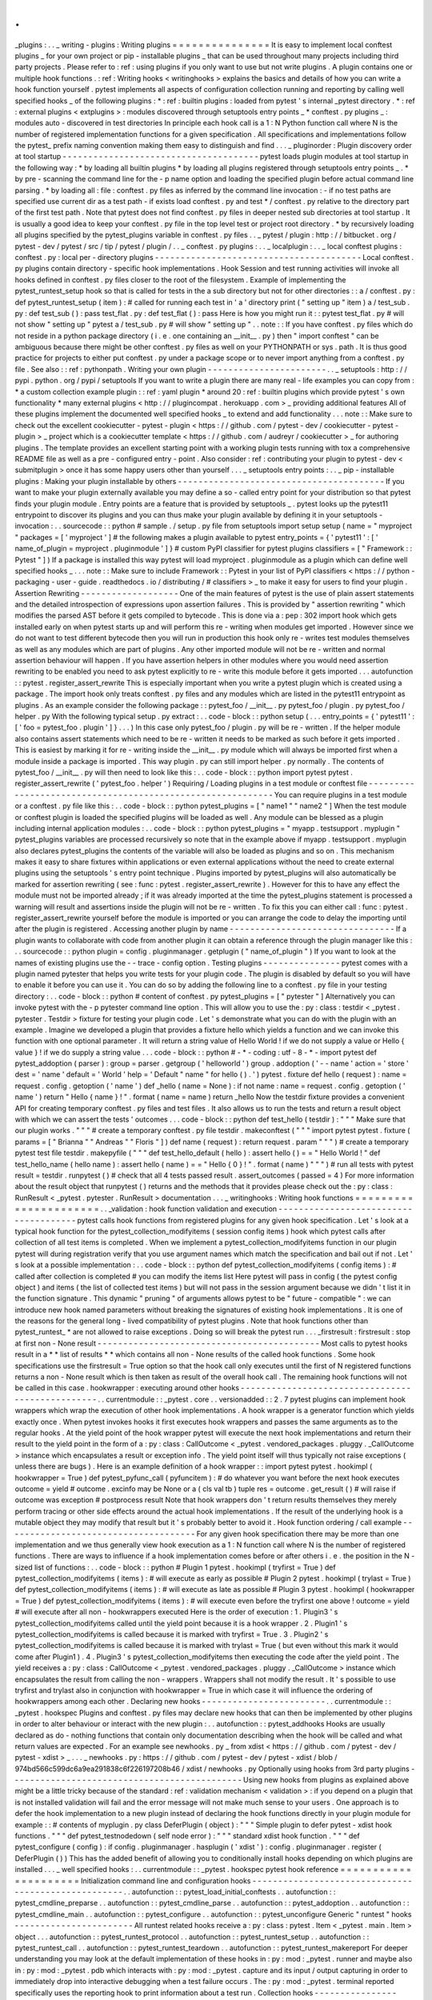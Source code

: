.
.
_plugins
:
.
.
_
writing
-
plugins
:
Writing
plugins
=
=
=
=
=
=
=
=
=
=
=
=
=
=
=
It
is
easy
to
implement
local
conftest
plugins
_
for
your
own
project
or
pip
-
installable
plugins
_
that
can
be
used
throughout
many
projects
including
third
party
projects
.
Please
refer
to
:
ref
:
using
plugins
if
you
only
want
to
use
but
not
write
plugins
.
A
plugin
contains
one
or
multiple
hook
functions
.
:
ref
:
Writing
hooks
<
writinghooks
>
explains
the
basics
and
details
of
how
you
can
write
a
hook
function
yourself
.
pytest
implements
all
aspects
of
configuration
collection
running
and
reporting
by
calling
well
specified
hooks
_
of
the
following
plugins
:
*
:
ref
:
builtin
plugins
:
loaded
from
pytest
'
s
internal
_pytest
directory
.
*
:
ref
:
external
plugins
<
extplugins
>
:
modules
discovered
through
setuptools
entry
points
_
*
conftest
.
py
plugins
_
:
modules
auto
-
discovered
in
test
directories
In
principle
each
hook
call
is
a
1
:
N
Python
function
call
where
N
is
the
number
of
registered
implementation
functions
for
a
given
specification
.
All
specifications
and
implementations
follow
the
pytest_
prefix
naming
convention
making
them
easy
to
distinguish
and
find
.
.
.
_
pluginorder
:
Plugin
discovery
order
at
tool
startup
-
-
-
-
-
-
-
-
-
-
-
-
-
-
-
-
-
-
-
-
-
-
-
-
-
-
-
-
-
-
-
-
-
-
-
-
-
-
pytest
loads
plugin
modules
at
tool
startup
in
the
following
way
:
*
by
loading
all
builtin
plugins
*
by
loading
all
plugins
registered
through
setuptools
entry
points
_
.
*
by
pre
-
scanning
the
command
line
for
the
-
p
name
option
and
loading
the
specified
plugin
before
actual
command
line
parsing
.
*
by
loading
all
:
file
:
conftest
.
py
files
as
inferred
by
the
command
line
invocation
:
-
if
no
test
paths
are
specified
use
current
dir
as
a
test
path
-
if
exists
load
conftest
.
py
and
test
*
/
conftest
.
py
relative
to
the
directory
part
of
the
first
test
path
.
Note
that
pytest
does
not
find
conftest
.
py
files
in
deeper
nested
sub
directories
at
tool
startup
.
It
is
usually
a
good
idea
to
keep
your
conftest
.
py
file
in
the
top
level
test
or
project
root
directory
.
*
by
recursively
loading
all
plugins
specified
by
the
pytest_plugins
variable
in
conftest
.
py
files
.
.
_
pytest
/
plugin
:
http
:
/
/
bitbucket
.
org
/
pytest
-
dev
/
pytest
/
src
/
tip
/
pytest
/
plugin
/
.
.
_
conftest
.
py
plugins
:
.
.
_
localplugin
:
.
.
_
local
conftest
plugins
:
conftest
.
py
:
local
per
-
directory
plugins
-
-
-
-
-
-
-
-
-
-
-
-
-
-
-
-
-
-
-
-
-
-
-
-
-
-
-
-
-
-
-
-
-
-
-
-
-
-
-
-
Local
conftest
.
py
plugins
contain
directory
-
specific
hook
implementations
.
Hook
Session
and
test
running
activities
will
invoke
all
hooks
defined
in
conftest
.
py
files
closer
to
the
root
of
the
filesystem
.
Example
of
implementing
the
pytest_runtest_setup
hook
so
that
is
called
for
tests
in
the
a
sub
directory
but
not
for
other
directories
:
:
a
/
conftest
.
py
:
def
pytest_runtest_setup
(
item
)
:
#
called
for
running
each
test
in
'
a
'
directory
print
(
"
setting
up
"
item
)
a
/
test_sub
.
py
:
def
test_sub
(
)
:
pass
test_flat
.
py
:
def
test_flat
(
)
:
pass
Here
is
how
you
might
run
it
:
:
pytest
test_flat
.
py
#
will
not
show
"
setting
up
"
pytest
a
/
test_sub
.
py
#
will
show
"
setting
up
"
.
.
note
:
:
If
you
have
conftest
.
py
files
which
do
not
reside
in
a
python
package
directory
(
i
.
e
.
one
containing
an
__init__
.
py
)
then
"
import
conftest
"
can
be
ambiguous
because
there
might
be
other
conftest
.
py
files
as
well
on
your
PYTHONPATH
or
sys
.
path
.
It
is
thus
good
practice
for
projects
to
either
put
conftest
.
py
under
a
package
scope
or
to
never
import
anything
from
a
conftest
.
py
file
.
See
also
:
:
ref
:
pythonpath
.
Writing
your
own
plugin
-
-
-
-
-
-
-
-
-
-
-
-
-
-
-
-
-
-
-
-
-
-
-
.
.
_
setuptools
:
http
:
/
/
pypi
.
python
.
org
/
pypi
/
setuptools
If
you
want
to
write
a
plugin
there
are
many
real
-
life
examples
you
can
copy
from
:
*
a
custom
collection
example
plugin
:
:
ref
:
yaml
plugin
*
around
20
:
ref
:
builtin
plugins
which
provide
pytest
'
s
own
functionality
*
many
external
plugins
<
http
:
/
/
plugincompat
.
herokuapp
.
com
>
_
providing
additional
features
All
of
these
plugins
implement
the
documented
well
specified
hooks
_
to
extend
and
add
functionality
.
.
.
note
:
:
Make
sure
to
check
out
the
excellent
cookiecutter
-
pytest
-
plugin
<
https
:
/
/
github
.
com
/
pytest
-
dev
/
cookiecutter
-
pytest
-
plugin
>
_
project
which
is
a
cookiecutter
template
<
https
:
/
/
github
.
com
/
audreyr
/
cookiecutter
>
_
for
authoring
plugins
.
The
template
provides
an
excellent
starting
point
with
a
working
plugin
tests
running
with
tox
a
comprehensive
README
file
as
well
as
a
pre
-
configured
entry
-
point
.
Also
consider
:
ref
:
contributing
your
plugin
to
pytest
-
dev
<
submitplugin
>
once
it
has
some
happy
users
other
than
yourself
.
.
.
_
setuptools
entry
points
:
.
.
_
pip
-
installable
plugins
:
Making
your
plugin
installable
by
others
-
-
-
-
-
-
-
-
-
-
-
-
-
-
-
-
-
-
-
-
-
-
-
-
-
-
-
-
-
-
-
-
-
-
-
-
-
-
-
-
If
you
want
to
make
your
plugin
externally
available
you
may
define
a
so
-
called
entry
point
for
your
distribution
so
that
pytest
finds
your
plugin
module
.
Entry
points
are
a
feature
that
is
provided
by
setuptools
_
.
pytest
looks
up
the
pytest11
entrypoint
to
discover
its
plugins
and
you
can
thus
make
your
plugin
available
by
defining
it
in
your
setuptools
-
invocation
:
.
.
sourcecode
:
:
python
#
sample
.
/
setup
.
py
file
from
setuptools
import
setup
setup
(
name
=
"
myproject
"
packages
=
[
'
myproject
'
]
#
the
following
makes
a
plugin
available
to
pytest
entry_points
=
{
'
pytest11
'
:
[
'
name_of_plugin
=
myproject
.
pluginmodule
'
]
}
#
custom
PyPI
classifier
for
pytest
plugins
classifiers
=
[
"
Framework
:
:
Pytest
"
]
)
If
a
package
is
installed
this
way
pytest
will
load
myproject
.
pluginmodule
as
a
plugin
which
can
define
well
specified
hooks
_
.
.
.
note
:
:
Make
sure
to
include
Framework
:
:
Pytest
in
your
list
of
PyPI
classifiers
<
https
:
/
/
python
-
packaging
-
user
-
guide
.
readthedocs
.
io
/
distributing
/
#
classifiers
>
_
to
make
it
easy
for
users
to
find
your
plugin
.
Assertion
Rewriting
-
-
-
-
-
-
-
-
-
-
-
-
-
-
-
-
-
-
-
One
of
the
main
features
of
pytest
is
the
use
of
plain
assert
statements
and
the
detailed
introspection
of
expressions
upon
assertion
failures
.
This
is
provided
by
"
assertion
rewriting
"
which
modifies
the
parsed
AST
before
it
gets
compiled
to
bytecode
.
This
is
done
via
a
:
pep
:
302
import
hook
which
gets
installed
early
on
when
pytest
starts
up
and
will
perform
this
re
-
writing
when
modules
get
imported
.
However
since
we
do
not
want
to
test
different
bytecode
then
you
will
run
in
production
this
hook
only
re
-
writes
test
modules
themselves
as
well
as
any
modules
which
are
part
of
plugins
.
Any
other
imported
module
will
not
be
re
-
written
and
normal
assertion
behaviour
will
happen
.
If
you
have
assertion
helpers
in
other
modules
where
you
would
need
assertion
rewriting
to
be
enabled
you
need
to
ask
pytest
explicitly
to
re
-
write
this
module
before
it
gets
imported
.
.
.
autofunction
:
:
pytest
.
register_assert_rewrite
This
is
especially
important
when
you
write
a
pytest
plugin
which
is
created
using
a
package
.
The
import
hook
only
treats
conftest
.
py
files
and
any
modules
which
are
listed
in
the
pytest11
entrypoint
as
plugins
.
As
an
example
consider
the
following
package
:
:
pytest_foo
/
__init__
.
py
pytest_foo
/
plugin
.
py
pytest_foo
/
helper
.
py
With
the
following
typical
setup
.
py
extract
:
.
.
code
-
block
:
:
python
setup
(
.
.
.
entry_points
=
{
'
pytest11
'
:
[
'
foo
=
pytest_foo
.
plugin
'
]
}
.
.
.
)
In
this
case
only
pytest_foo
/
plugin
.
py
will
be
re
-
written
.
If
the
helper
module
also
contains
assert
statements
which
need
to
be
re
-
written
it
needs
to
be
marked
as
such
before
it
gets
imported
.
This
is
easiest
by
marking
it
for
re
-
writing
inside
the
__init__
.
py
module
which
will
always
be
imported
first
when
a
module
inside
a
package
is
imported
.
This
way
plugin
.
py
can
still
import
helper
.
py
normally
.
The
contents
of
pytest_foo
/
__init__
.
py
will
then
need
to
look
like
this
:
.
.
code
-
block
:
:
python
import
pytest
pytest
.
register_assert_rewrite
(
'
pytest_foo
.
helper
'
)
Requiring
/
Loading
plugins
in
a
test
module
or
conftest
file
-
-
-
-
-
-
-
-
-
-
-
-
-
-
-
-
-
-
-
-
-
-
-
-
-
-
-
-
-
-
-
-
-
-
-
-
-
-
-
-
-
-
-
-
-
-
-
-
-
-
-
-
-
-
-
-
-
-
-
You
can
require
plugins
in
a
test
module
or
a
conftest
.
py
file
like
this
:
.
.
code
-
block
:
:
python
pytest_plugins
=
[
"
name1
"
"
name2
"
]
When
the
test
module
or
conftest
plugin
is
loaded
the
specified
plugins
will
be
loaded
as
well
.
Any
module
can
be
blessed
as
a
plugin
including
internal
application
modules
:
.
.
code
-
block
:
:
python
pytest_plugins
=
"
myapp
.
testsupport
.
myplugin
"
pytest_plugins
variables
are
processed
recursively
so
note
that
in
the
example
above
if
myapp
.
testsupport
.
myplugin
also
declares
pytest_plugins
the
contents
of
the
variable
will
also
be
loaded
as
plugins
and
so
on
.
This
mechanism
makes
it
easy
to
share
fixtures
within
applications
or
even
external
applications
without
the
need
to
create
external
plugins
using
the
setuptools
'
s
entry
point
technique
.
Plugins
imported
by
pytest_plugins
will
also
automatically
be
marked
for
assertion
rewriting
(
see
:
func
:
pytest
.
register_assert_rewrite
)
.
However
for
this
to
have
any
effect
the
module
must
not
be
imported
already
;
if
it
was
already
imported
at
the
time
the
pytest_plugins
statement
is
processed
a
warning
will
result
and
assertions
inside
the
plugin
will
not
be
re
-
written
.
To
fix
this
you
can
either
call
:
func
:
pytest
.
register_assert_rewrite
yourself
before
the
module
is
imported
or
you
can
arrange
the
code
to
delay
the
importing
until
after
the
plugin
is
registered
.
Accessing
another
plugin
by
name
-
-
-
-
-
-
-
-
-
-
-
-
-
-
-
-
-
-
-
-
-
-
-
-
-
-
-
-
-
-
-
-
If
a
plugin
wants
to
collaborate
with
code
from
another
plugin
it
can
obtain
a
reference
through
the
plugin
manager
like
this
:
.
.
sourcecode
:
:
python
plugin
=
config
.
pluginmanager
.
getplugin
(
"
name_of_plugin
"
)
If
you
want
to
look
at
the
names
of
existing
plugins
use
the
-
-
trace
-
config
option
.
Testing
plugins
-
-
-
-
-
-
-
-
-
-
-
-
-
-
-
pytest
comes
with
a
plugin
named
pytester
that
helps
you
write
tests
for
your
plugin
code
.
The
plugin
is
disabled
by
default
so
you
will
have
to
enable
it
before
you
can
use
it
.
You
can
do
so
by
adding
the
following
line
to
a
conftest
.
py
file
in
your
testing
directory
:
.
.
code
-
block
:
:
python
#
content
of
conftest
.
py
pytest_plugins
=
[
"
pytester
"
]
Alternatively
you
can
invoke
pytest
with
the
-
p
pytester
command
line
option
.
This
will
allow
you
to
use
the
:
py
:
class
:
testdir
<
_pytest
.
pytester
.
Testdir
>
fixture
for
testing
your
plugin
code
.
Let
'
s
demonstrate
what
you
can
do
with
the
plugin
with
an
example
.
Imagine
we
developed
a
plugin
that
provides
a
fixture
hello
which
yields
a
function
and
we
can
invoke
this
function
with
one
optional
parameter
.
It
will
return
a
string
value
of
Hello
World
!
if
we
do
not
supply
a
value
or
Hello
{
value
}
!
if
we
do
supply
a
string
value
.
.
.
code
-
block
:
:
python
#
-
*
-
coding
:
utf
-
8
-
*
-
import
pytest
def
pytest_addoption
(
parser
)
:
group
=
parser
.
getgroup
(
'
helloworld
'
)
group
.
addoption
(
'
-
-
name
'
action
=
'
store
'
dest
=
'
name
'
default
=
'
World
'
help
=
'
Default
"
name
"
for
hello
(
)
.
'
)
pytest
.
fixture
def
hello
(
request
)
:
name
=
request
.
config
.
getoption
(
'
name
'
)
def
_hello
(
name
=
None
)
:
if
not
name
:
name
=
request
.
config
.
getoption
(
'
name
'
)
return
"
Hello
{
name
}
!
"
.
format
(
name
=
name
)
return
_hello
Now
the
testdir
fixture
provides
a
convenient
API
for
creating
temporary
conftest
.
py
files
and
test
files
.
It
also
allows
us
to
run
the
tests
and
return
a
result
object
with
which
we
can
assert
the
tests
'
outcomes
.
.
.
code
-
block
:
:
python
def
test_hello
(
testdir
)
:
"
"
"
Make
sure
that
our
plugin
works
.
"
"
"
#
create
a
temporary
conftest
.
py
file
testdir
.
makeconftest
(
"
"
"
import
pytest
pytest
.
fixture
(
params
=
[
"
Brianna
"
"
Andreas
"
"
Floris
"
]
)
def
name
(
request
)
:
return
request
.
param
"
"
"
)
#
create
a
temporary
pytest
test
file
testdir
.
makepyfile
(
"
"
"
def
test_hello_default
(
hello
)
:
assert
hello
(
)
=
=
"
Hello
World
!
"
def
test_hello_name
(
hello
name
)
:
assert
hello
(
name
)
=
=
"
Hello
{
0
}
!
"
.
format
(
name
)
"
"
"
)
#
run
all
tests
with
pytest
result
=
testdir
.
runpytest
(
)
#
check
that
all
4
tests
passed
result
.
assert_outcomes
(
passed
=
4
)
For
more
information
about
the
result
object
that
runpytest
(
)
returns
and
the
methods
that
it
provides
please
check
out
the
:
py
:
class
:
RunResult
<
_pytest
.
pytester
.
RunResult
>
documentation
.
.
.
_
writinghooks
:
Writing
hook
functions
=
=
=
=
=
=
=
=
=
=
=
=
=
=
=
=
=
=
=
=
=
=
.
.
_validation
:
hook
function
validation
and
execution
-
-
-
-
-
-
-
-
-
-
-
-
-
-
-
-
-
-
-
-
-
-
-
-
-
-
-
-
-
-
-
-
-
-
-
-
-
-
pytest
calls
hook
functions
from
registered
plugins
for
any
given
hook
specification
.
Let
'
s
look
at
a
typical
hook
function
for
the
pytest_collection_modifyitems
(
session
config
items
)
hook
which
pytest
calls
after
collection
of
all
test
items
is
completed
.
When
we
implement
a
pytest_collection_modifyitems
function
in
our
plugin
pytest
will
during
registration
verify
that
you
use
argument
names
which
match
the
specification
and
bail
out
if
not
.
Let
'
s
look
at
a
possible
implementation
:
.
.
code
-
block
:
:
python
def
pytest_collection_modifyitems
(
config
items
)
:
#
called
after
collection
is
completed
#
you
can
modify
the
items
list
Here
pytest
will
pass
in
config
(
the
pytest
config
object
)
and
items
(
the
list
of
collected
test
items
)
but
will
not
pass
in
the
session
argument
because
we
didn
'
t
list
it
in
the
function
signature
.
This
dynamic
"
pruning
"
of
arguments
allows
pytest
to
be
"
future
-
compatible
"
:
we
can
introduce
new
hook
named
parameters
without
breaking
the
signatures
of
existing
hook
implementations
.
It
is
one
of
the
reasons
for
the
general
long
-
lived
compatibility
of
pytest
plugins
.
Note
that
hook
functions
other
than
pytest_runtest_
*
are
not
allowed
to
raise
exceptions
.
Doing
so
will
break
the
pytest
run
.
.
.
_firstresult
:
firstresult
:
stop
at
first
non
-
None
result
-
-
-
-
-
-
-
-
-
-
-
-
-
-
-
-
-
-
-
-
-
-
-
-
-
-
-
-
-
-
-
-
-
-
-
-
-
-
-
-
-
-
-
Most
calls
to
pytest
hooks
result
in
a
*
*
list
of
results
*
*
which
contains
all
non
-
None
results
of
the
called
hook
functions
.
Some
hook
specifications
use
the
firstresult
=
True
option
so
that
the
hook
call
only
executes
until
the
first
of
N
registered
functions
returns
a
non
-
None
result
which
is
then
taken
as
result
of
the
overall
hook
call
.
The
remaining
hook
functions
will
not
be
called
in
this
case
.
hookwrapper
:
executing
around
other
hooks
-
-
-
-
-
-
-
-
-
-
-
-
-
-
-
-
-
-
-
-
-
-
-
-
-
-
-
-
-
-
-
-
-
-
-
-
-
-
-
-
-
-
-
-
-
-
-
-
-
.
.
currentmodule
:
:
_pytest
.
core
.
.
versionadded
:
:
2
.
7
pytest
plugins
can
implement
hook
wrappers
which
wrap
the
execution
of
other
hook
implementations
.
A
hook
wrapper
is
a
generator
function
which
yields
exactly
once
.
When
pytest
invokes
hooks
it
first
executes
hook
wrappers
and
passes
the
same
arguments
as
to
the
regular
hooks
.
At
the
yield
point
of
the
hook
wrapper
pytest
will
execute
the
next
hook
implementations
and
return
their
result
to
the
yield
point
in
the
form
of
a
:
py
:
class
:
CallOutcome
<
_pytest
.
vendored_packages
.
pluggy
.
_CallOutcome
>
instance
which
encapsulates
a
result
or
exception
info
.
The
yield
point
itself
will
thus
typically
not
raise
exceptions
(
unless
there
are
bugs
)
.
Here
is
an
example
definition
of
a
hook
wrapper
:
:
import
pytest
pytest
.
hookimpl
(
hookwrapper
=
True
)
def
pytest_pyfunc_call
(
pyfuncitem
)
:
#
do
whatever
you
want
before
the
next
hook
executes
outcome
=
yield
#
outcome
.
excinfo
may
be
None
or
a
(
cls
val
tb
)
tuple
res
=
outcome
.
get_result
(
)
#
will
raise
if
outcome
was
exception
#
postprocess
result
Note
that
hook
wrappers
don
'
t
return
results
themselves
they
merely
perform
tracing
or
other
side
effects
around
the
actual
hook
implementations
.
If
the
result
of
the
underlying
hook
is
a
mutable
object
they
may
modify
that
result
but
it
'
s
probably
better
to
avoid
it
.
Hook
function
ordering
/
call
example
-
-
-
-
-
-
-
-
-
-
-
-
-
-
-
-
-
-
-
-
-
-
-
-
-
-
-
-
-
-
-
-
-
-
-
-
-
For
any
given
hook
specification
there
may
be
more
than
one
implementation
and
we
thus
generally
view
hook
execution
as
a
1
:
N
function
call
where
N
is
the
number
of
registered
functions
.
There
are
ways
to
influence
if
a
hook
implementation
comes
before
or
after
others
i
.
e
.
the
position
in
the
N
-
sized
list
of
functions
:
.
.
code
-
block
:
:
python
#
Plugin
1
pytest
.
hookimpl
(
tryfirst
=
True
)
def
pytest_collection_modifyitems
(
items
)
:
#
will
execute
as
early
as
possible
#
Plugin
2
pytest
.
hookimpl
(
trylast
=
True
)
def
pytest_collection_modifyitems
(
items
)
:
#
will
execute
as
late
as
possible
#
Plugin
3
pytest
.
hookimpl
(
hookwrapper
=
True
)
def
pytest_collection_modifyitems
(
items
)
:
#
will
execute
even
before
the
tryfirst
one
above
!
outcome
=
yield
#
will
execute
after
all
non
-
hookwrappers
executed
Here
is
the
order
of
execution
:
1
.
Plugin3
'
s
pytest_collection_modifyitems
called
until
the
yield
point
because
it
is
a
hook
wrapper
.
2
.
Plugin1
'
s
pytest_collection_modifyitems
is
called
because
it
is
marked
with
tryfirst
=
True
.
3
.
Plugin2
'
s
pytest_collection_modifyitems
is
called
because
it
is
marked
with
trylast
=
True
(
but
even
without
this
mark
it
would
come
after
Plugin1
)
.
4
.
Plugin3
'
s
pytest_collection_modifyitems
then
executing
the
code
after
the
yield
point
.
The
yield
receives
a
:
py
:
class
:
CallOutcome
<
_pytest
.
vendored_packages
.
pluggy
.
_CallOutcome
>
instance
which
encapsulates
the
result
from
calling
the
non
-
wrappers
.
Wrappers
shall
not
modify
the
result
.
It
'
s
possible
to
use
tryfirst
and
trylast
also
in
conjunction
with
hookwrapper
=
True
in
which
case
it
will
influence
the
ordering
of
hookwrappers
among
each
other
.
Declaring
new
hooks
-
-
-
-
-
-
-
-
-
-
-
-
-
-
-
-
-
-
-
-
-
-
-
-
.
.
currentmodule
:
:
_pytest
.
hookspec
Plugins
and
conftest
.
py
files
may
declare
new
hooks
that
can
then
be
implemented
by
other
plugins
in
order
to
alter
behaviour
or
interact
with
the
new
plugin
:
.
.
autofunction
:
:
pytest_addhooks
Hooks
are
usually
declared
as
do
-
nothing
functions
that
contain
only
documentation
describing
when
the
hook
will
be
called
and
what
return
values
are
expected
.
For
an
example
see
newhooks
.
py
_
from
xdist
<
https
:
/
/
github
.
com
/
pytest
-
dev
/
pytest
-
xdist
>
_
.
.
.
_
newhooks
.
py
:
https
:
/
/
github
.
com
/
pytest
-
dev
/
pytest
-
xdist
/
blob
/
974bd566c599dc6a9ea291838c6f226197208b46
/
xdist
/
newhooks
.
py
Optionally
using
hooks
from
3rd
party
plugins
-
-
-
-
-
-
-
-
-
-
-
-
-
-
-
-
-
-
-
-
-
-
-
-
-
-
-
-
-
-
-
-
-
-
-
-
-
-
-
-
-
-
-
-
-
Using
new
hooks
from
plugins
as
explained
above
might
be
a
little
tricky
because
of
the
standard
:
ref
:
validation
mechanism
<
validation
>
:
if
you
depend
on
a
plugin
that
is
not
installed
validation
will
fail
and
the
error
message
will
not
make
much
sense
to
your
users
.
One
approach
is
to
defer
the
hook
implementation
to
a
new
plugin
instead
of
declaring
the
hook
functions
directly
in
your
plugin
module
for
example
:
:
#
contents
of
myplugin
.
py
class
DeferPlugin
(
object
)
:
"
"
"
Simple
plugin
to
defer
pytest
-
xdist
hook
functions
.
"
"
"
def
pytest_testnodedown
(
self
node
error
)
:
"
"
"
standard
xdist
hook
function
.
"
"
"
def
pytest_configure
(
config
)
:
if
config
.
pluginmanager
.
hasplugin
(
'
xdist
'
)
:
config
.
pluginmanager
.
register
(
DeferPlugin
(
)
)
This
has
the
added
benefit
of
allowing
you
to
conditionally
install
hooks
depending
on
which
plugins
are
installed
.
.
.
_
well
specified
hooks
:
.
.
currentmodule
:
:
_pytest
.
hookspec
pytest
hook
reference
=
=
=
=
=
=
=
=
=
=
=
=
=
=
=
=
=
=
=
=
=
Initialization
command
line
and
configuration
hooks
-
-
-
-
-
-
-
-
-
-
-
-
-
-
-
-
-
-
-
-
-
-
-
-
-
-
-
-
-
-
-
-
-
-
-
-
-
-
-
-
-
-
-
-
-
-
-
-
-
-
-
-
.
.
autofunction
:
:
pytest_load_initial_conftests
.
.
autofunction
:
:
pytest_cmdline_preparse
.
.
autofunction
:
:
pytest_cmdline_parse
.
.
autofunction
:
:
pytest_addoption
.
.
autofunction
:
:
pytest_cmdline_main
.
.
autofunction
:
:
pytest_configure
.
.
autofunction
:
:
pytest_unconfigure
Generic
"
runtest
"
hooks
-
-
-
-
-
-
-
-
-
-
-
-
-
-
-
-
-
-
-
-
-
-
-
All
runtest
related
hooks
receive
a
:
py
:
class
:
pytest
.
Item
<
_pytest
.
main
.
Item
>
object
.
.
.
autofunction
:
:
pytest_runtest_protocol
.
.
autofunction
:
:
pytest_runtest_setup
.
.
autofunction
:
:
pytest_runtest_call
.
.
autofunction
:
:
pytest_runtest_teardown
.
.
autofunction
:
:
pytest_runtest_makereport
For
deeper
understanding
you
may
look
at
the
default
implementation
of
these
hooks
in
:
py
:
mod
:
_pytest
.
runner
and
maybe
also
in
:
py
:
mod
:
_pytest
.
pdb
which
interacts
with
:
py
:
mod
:
_pytest
.
capture
and
its
input
/
output
capturing
in
order
to
immediately
drop
into
interactive
debugging
when
a
test
failure
occurs
.
The
:
py
:
mod
:
_pytest
.
terminal
reported
specifically
uses
the
reporting
hook
to
print
information
about
a
test
run
.
Collection
hooks
-
-
-
-
-
-
-
-
-
-
-
-
-
-
-
-
pytest
calls
the
following
hooks
for
collecting
files
and
directories
:
.
.
autofunction
:
:
pytest_ignore_collect
.
.
autofunction
:
:
pytest_collect_directory
.
.
autofunction
:
:
pytest_collect_file
For
influencing
the
collection
of
objects
in
Python
modules
you
can
use
the
following
hook
:
.
.
autofunction
:
:
pytest_pycollect_makeitem
.
.
autofunction
:
:
pytest_generate_tests
.
.
autofunction
:
:
pytest_make_parametrize_id
After
collection
is
complete
you
can
modify
the
order
of
items
delete
or
otherwise
amend
the
test
items
:
.
.
autofunction
:
:
pytest_collection_modifyitems
Reporting
hooks
-
-
-
-
-
-
-
-
-
-
-
-
-
-
-
Session
related
reporting
hooks
:
.
.
autofunction
:
:
pytest_collectstart
.
.
autofunction
:
:
pytest_itemcollected
.
.
autofunction
:
:
pytest_collectreport
.
.
autofunction
:
:
pytest_deselected
.
.
autofunction
:
:
pytest_report_header
.
.
autofunction
:
:
pytest_report_collectionfinish
.
.
autofunction
:
:
pytest_report_teststatus
.
.
autofunction
:
:
pytest_terminal_summary
.
.
autofunction
:
:
pytest_fixture_setup
.
.
autofunction
:
:
pytest_fixture_post_finalizer
And
here
is
the
central
hook
for
reporting
about
test
execution
:
.
.
autofunction
:
:
pytest_runtest_logreport
You
can
also
use
this
hook
to
customize
assertion
representation
for
some
types
:
.
.
autofunction
:
:
pytest_assertrepr_compare
Debugging
/
Interaction
hooks
-
-
-
-
-
-
-
-
-
-
-
-
-
-
-
-
-
-
-
-
-
-
-
-
-
-
-
There
are
few
hooks
which
can
be
used
for
special
reporting
or
interaction
with
exceptions
:
.
.
autofunction
:
:
pytest_internalerror
.
.
autofunction
:
:
pytest_keyboard_interrupt
.
.
autofunction
:
:
pytest_exception_interact
.
.
autofunction
:
:
pytest_enter_pdb
Reference
of
objects
involved
in
hooks
=
=
=
=
=
=
=
=
=
=
=
=
=
=
=
=
=
=
=
=
=
=
=
=
=
=
=
=
=
=
=
=
=
=
=
=
=
=
.
.
autoclass
:
:
_pytest
.
config
.
Config
(
)
:
members
:
.
.
autoclass
:
:
_pytest
.
config
.
Parser
(
)
:
members
:
.
.
autoclass
:
:
_pytest
.
main
.
Node
(
)
:
members
:
.
.
autoclass
:
:
_pytest
.
main
.
Collector
(
)
:
members
:
:
show
-
inheritance
:
.
.
autoclass
:
:
_pytest
.
main
.
Item
(
)
:
members
:
:
show
-
inheritance
:
.
.
autoclass
:
:
_pytest
.
python
.
Module
(
)
:
members
:
:
show
-
inheritance
:
.
.
autoclass
:
:
_pytest
.
python
.
Class
(
)
:
members
:
:
show
-
inheritance
:
.
.
autoclass
:
:
_pytest
.
python
.
Function
(
)
:
members
:
:
show
-
inheritance
:
.
.
autoclass
:
:
_pytest
.
fixtures
.
FixtureDef
(
)
:
members
:
:
show
-
inheritance
:
.
.
autoclass
:
:
_pytest
.
runner
.
CallInfo
(
)
:
members
:
.
.
autoclass
:
:
_pytest
.
runner
.
TestReport
(
)
:
members
:
:
inherited
-
members
:
.
.
autoclass
:
:
_pytest
.
vendored_packages
.
pluggy
.
_CallOutcome
(
)
:
members
:
.
.
autofunction
:
:
_pytest
.
config
.
get_plugin_manager
(
)
.
.
autoclass
:
:
_pytest
.
config
.
PytestPluginManager
(
)
:
members
:
:
undoc
-
members
:
:
show
-
inheritance
:
.
.
autoclass
:
:
_pytest
.
vendored_packages
.
pluggy
.
PluginManager
(
)
:
members
:
.
.
currentmodule
:
:
_pytest
.
pytester
.
.
autoclass
:
:
Testdir
(
)
:
members
:
runpytest
runpytest_subprocess
runpytest_inprocess
makeconftest
makepyfile
.
.
autoclass
:
:
RunResult
(
)
:
members
:
.
.
autoclass
:
:
LineMatcher
(
)
:
members
:
